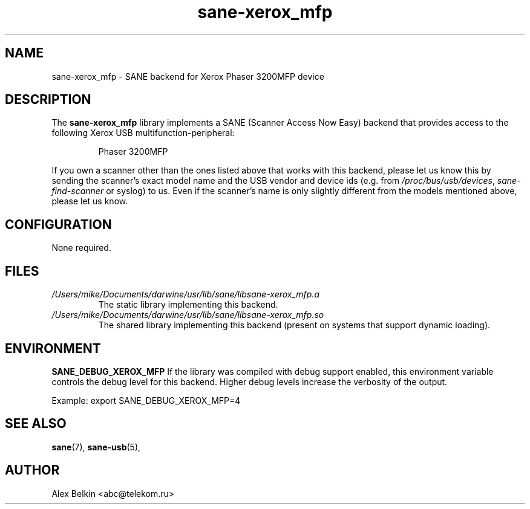 .TH sane\-xerox_mfp 5 "15 Dec 2008" "" "SANE Scanner Access Now Easy"
.IX sane\-xerox_mfp
.SH NAME
sane\-xerox_mfp \- SANE backend for Xerox Phaser 3200MFP device
.SH DESCRIPTION
The
.B sane\-xerox_mfp
library implements a SANE (Scanner Access Now Easy) backend that provides
access to the following Xerox USB multifunction-peripheral:
.PP
.RS
Phaser 3200MFP
.RE
.PP
If you own a scanner other than the ones listed above that works with this
backend, please let us know this by sending the scanner's exact model name and
the USB vendor and device ids (e.g. from
.IR /proc/bus/usb/devices ,
.I sane\-find\-scanner
or syslog) to us. Even if the scanner's name is only slightly different from
the models mentioned above, please let us know.
.SH CONFIGURATION
None required.
.SH FILES
.TP
.I /Users/mike/Documents/darwine/usr/lib/sane/libsane\-xerox_mfp.a
The static library implementing this backend.
.TP
.I /Users/mike/Documents/darwine/usr/lib/sane/libsane\-xerox_mfp.so
The shared library implementing this backend (present on systems that
support dynamic loading).
.SH ENVIRONMENT
.B SANE_DEBUG_XEROX_MFP
If the library was compiled with debug support enabled, this
environment variable controls the debug level for this backend.  Higher
debug levels increase the verbosity of the output. 

Example: 
export SANE_DEBUG_XEROX_MFP=4

.SH "SEE ALSO"
.BR sane (7),
.BR sane\-usb (5),
.br

.SH AUTHOR
Alex Belkin <abc@telekom.ru>

